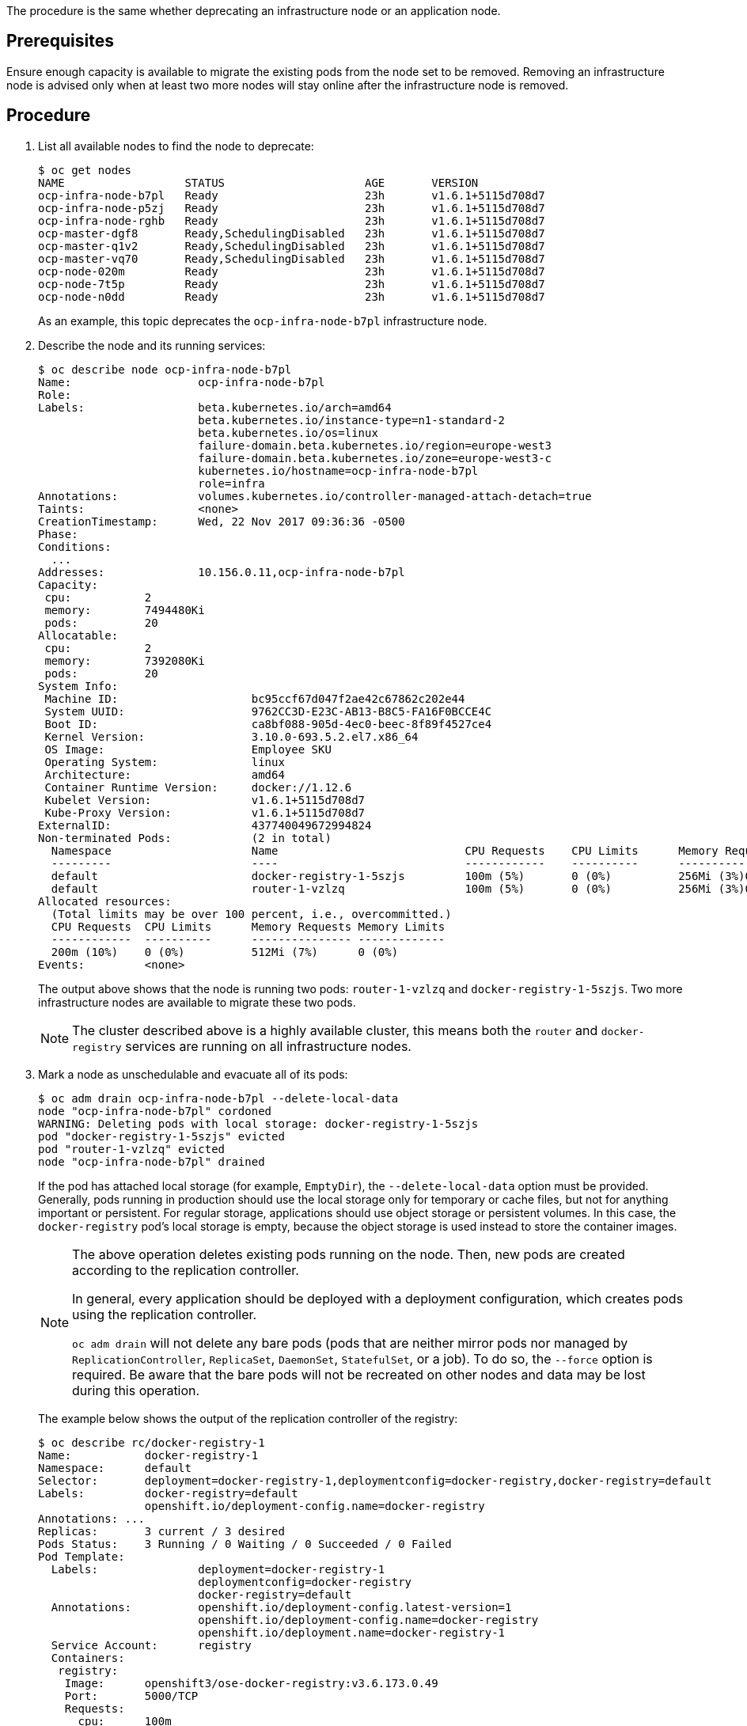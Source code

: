 ////
Deprecating a node host

Module included in the following assemblies:

* day_two_guide/host_level_tasks.adoc
////

The procedure is the same whether deprecating an infrastructure node or an
application node.

[discrete]
== Prerequisites

Ensure enough capacity is available to migrate the existing pods from the
node set to be removed. Removing an infrastructure node is advised only when at
least two more nodes will stay online after the infrastructure node is removed.

[discrete]
== Procedure

. List all available nodes to find the node to deprecate:
+
----
$ oc get nodes
NAME                  STATUS                     AGE       VERSION
ocp-infra-node-b7pl   Ready                      23h       v1.6.1+5115d708d7
ocp-infra-node-p5zj   Ready                      23h       v1.6.1+5115d708d7
ocp-infra-node-rghb   Ready                      23h       v1.6.1+5115d708d7
ocp-master-dgf8       Ready,SchedulingDisabled   23h       v1.6.1+5115d708d7
ocp-master-q1v2       Ready,SchedulingDisabled   23h       v1.6.1+5115d708d7
ocp-master-vq70       Ready,SchedulingDisabled   23h       v1.6.1+5115d708d7
ocp-node-020m         Ready                      23h       v1.6.1+5115d708d7
ocp-node-7t5p         Ready                      23h       v1.6.1+5115d708d7
ocp-node-n0dd         Ready                      23h       v1.6.1+5115d708d7
----
+
As an example, this topic deprecates the `ocp-infra-node-b7pl` infrastructure
node.

. Describe the node and its running services:
+
----
$ oc describe node ocp-infra-node-b7pl
Name:			ocp-infra-node-b7pl
Role:
Labels:			beta.kubernetes.io/arch=amd64
			beta.kubernetes.io/instance-type=n1-standard-2
			beta.kubernetes.io/os=linux
			failure-domain.beta.kubernetes.io/region=europe-west3
			failure-domain.beta.kubernetes.io/zone=europe-west3-c
			kubernetes.io/hostname=ocp-infra-node-b7pl
			role=infra
Annotations:		volumes.kubernetes.io/controller-managed-attach-detach=true
Taints:			<none>
CreationTimestamp:	Wed, 22 Nov 2017 09:36:36 -0500
Phase:
Conditions:
  ...
Addresses:		10.156.0.11,ocp-infra-node-b7pl
Capacity:
 cpu:		2
 memory:	7494480Ki
 pods:		20
Allocatable:
 cpu:		2
 memory:	7392080Ki
 pods:		20
System Info:
 Machine ID:			bc95ccf67d047f2ae42c67862c202e44
 System UUID:			9762CC3D-E23C-AB13-B8C5-FA16F0BCCE4C
 Boot ID:			ca8bf088-905d-4ec0-beec-8f89f4527ce4
 Kernel Version:		3.10.0-693.5.2.el7.x86_64
 OS Image:			Employee SKU
 Operating System:		linux
 Architecture:			amd64
 Container Runtime Version:	docker://1.12.6
 Kubelet Version:		v1.6.1+5115d708d7
 Kube-Proxy Version:		v1.6.1+5115d708d7
ExternalID:			437740049672994824
Non-terminated Pods:		(2 in total)
  Namespace			Name				CPU Requests	CPU Limits	Memory Requests	Memory Limits
  ---------			----				------------	----------	---------------	-------------
  default			docker-registry-1-5szjs		100m (5%)	0 (0%)		256Mi (3%)0 (0%)
  default			router-1-vzlzq			100m (5%)	0 (0%)		256Mi (3%)0 (0%)
Allocated resources:
  (Total limits may be over 100 percent, i.e., overcommitted.)
  CPU Requests	CPU Limits	Memory Requests	Memory Limits
  ------------	----------	---------------	-------------
  200m (10%)	0 (0%)		512Mi (7%)	0 (0%)
Events:		<none>
----
+
The output above shows that the node is running two pods: `router-1-vzlzq` and
`docker-registry-1-5szjs`. Two more infrastructure nodes are available to migrate these two pods.
+
[NOTE]
====
The cluster described above is a highly available cluster, this means both the
`router` and `docker-registry` services are running on all infrastructure nodes.
====

. Mark a node as unschedulable and evacuate all of its pods:
+
----
$ oc adm drain ocp-infra-node-b7pl --delete-local-data
node "ocp-infra-node-b7pl" cordoned
WARNING: Deleting pods with local storage: docker-registry-1-5szjs
pod "docker-registry-1-5szjs" evicted
pod "router-1-vzlzq" evicted
node "ocp-infra-node-b7pl" drained
----
+
If the pod has attached local storage (for example, `EmptyDir`), the
`--delete-local-data` option must be provided. Generally, pods running in
production should use the local storage only for temporary or cache files, but
not for anything important or persistent. For regular storage, applications
should use object storage or persistent volumes. In this case, the
`docker-registry` pod's local storage is empty, because the object storage is
used instead to store the container images.
+
[NOTE]
====
The above operation deletes existing pods running on the node. Then, new pods
are created according to the replication controller. 

In general, every application should be deployed with a deployment
configuration, which creates pods using the replication controller.

`oc adm drain` will not delete any bare pods (pods that are neither mirror pods
nor managed by `ReplicationController`, `ReplicaSet`, `DaemonSet`,
`StatefulSet`, or a job). To do so, the `--force` option is required. Be aware
that the bare pods will not be recreated on other nodes and data may be lost
during this operation.
====
+
The example below shows the output of the replication controller of the
registry:
+
----
$ oc describe rc/docker-registry-1
Name:		docker-registry-1
Namespace:	default
Selector:	deployment=docker-registry-1,deploymentconfig=docker-registry,docker-registry=default
Labels:		docker-registry=default
		openshift.io/deployment-config.name=docker-registry
Annotations: ...
Replicas:	3 current / 3 desired
Pods Status:	3 Running / 0 Waiting / 0 Succeeded / 0 Failed
Pod Template:
  Labels:		deployment=docker-registry-1
			deploymentconfig=docker-registry
			docker-registry=default
  Annotations:		openshift.io/deployment-config.latest-version=1
			openshift.io/deployment-config.name=docker-registry
			openshift.io/deployment.name=docker-registry-1
  Service Account:	registry
  Containers:
   registry:
    Image:	openshift3/ose-docker-registry:v3.6.173.0.49
    Port:	5000/TCP
    Requests:
      cpu:	100m
      memory:	256Mi
    Liveness:	http-get https://:5000/healthz delay=10s timeout=5s period=10s #success=1 #failure=3
    Readiness:	http-get https://:5000/healthz delay=0s timeout=5s period=10s #success=1 #failure=3
    Environment:
      REGISTRY_HTTP_ADDR:					:5000
      REGISTRY_HTTP_NET:					tcp
      REGISTRY_HTTP_SECRET:					tyGEnDZmc8dQfioP3WkNd5z+Xbdfy/JVXf/NLo3s/zE=
      REGISTRY_MIDDLEWARE_REPOSITORY_OPENSHIFT_ENFORCEQUOTA:	false
      REGISTRY_HTTP_TLS_KEY:					/etc/secrets/registry.key
      OPENSHIFT_DEFAULT_REGISTRY:				docker-registry.default.svc:5000
      REGISTRY_CONFIGURATION_PATH:				/etc/registry/config.yml
      REGISTRY_HTTP_TLS_CERTIFICATE:				/etc/secrets/registry.crt
    Mounts:
      /etc/registry from docker-config (rw)
      /etc/secrets from registry-certificates (rw)
      /registry from registry-storage (rw)
  Volumes:
   registry-storage:
    Type:	EmptyDir (a temporary directory that shares a pod's lifetime)
    Medium:
   registry-certificates:
    Type:	Secret (a volume populated by a Secret)
    SecretName:	registry-certificates
    Optional:	false
   docker-config:
    Type:	Secret (a volume populated by a Secret)
    SecretName:	registry-config
    Optional:	false
Events:
  FirstSeen	LastSeen	Count	From			SubObjectPath	Type		Reason		Message
  ---------	--------	-----	----			-------------	--------	------		-------
  49m		49m		1	replication-controller			Normal		SuccessfulCreate	Created pod: docker-registry-1-dprp5
----
+
The event at the bottom of the output displays information about new pod
creation. So, when listing all pods:
+
----
$ oc get pods
NAME                       READY     STATUS    RESTARTS   AGE
docker-registry-1-dprp5    1/1       Running   0          52m
docker-registry-1-kr8jq    1/1       Running   0          1d
docker-registry-1-ncpl2    1/1       Running   0          1d
registry-console-1-g4nqg   1/1       Running   0          1d
router-1-2gshr             0/1       Pending   0          52m
router-1-85qm4             1/1       Running   0          1d
router-1-q5sr8             1/1       Running   0          1d
----

. The `docker-registry-1-5szjs` and `router-1-vzlzq` pods that were running on
the now deprecated node are no longer available. Instead, two new pods have been
created: `docker-registry-1-dprp5` and `router-1-2gshr`. As shown above, the new
router pod is `router-1-2gshr`, but is in the `Pending` state. This is because
every node can be running only on one single router and is bound to the ports 80
and 443 of the host.

. When observing the newly created registry pod, the example below shows that
the pod has been created on the `ocp-infra-node-rghb` node, which is different
from the deprecating node:
+
----
$ oc describe pod docker-registry-1-dprp5
Name:			docker-registry-1-dprp5
Namespace:		default
Security Policy:	hostnetwork
Node:			ocp-infra-node-rghb/10.156.0.10
...
----
+
The only difference between deprecating the infrastructure and the application
node is that once the infrastructure node is evacuated, and if there is no plan
to replace that node, the services running on infrastructure nodes can be scaled
down:
+
----
$ oc scale dc/router --replicas 2
deploymentconfig "router" scaled

$ oc scale dc/docker-registry --replicas 2
deploymentconfig "docker-registry" scaled
----

. Now, every infrastructure node is running only one kind of each pod:
+
----
$ oc get pods
NAME                       READY     STATUS    RESTARTS   AGE
docker-registry-1-kr8jq    1/1       Running   0          1d
docker-registry-1-ncpl2    1/1       Running   0          1d
registry-console-1-g4nqg   1/1       Running   0          1d
router-1-85qm4             1/1       Running   0          1d
router-1-q5sr8             1/1       Running   0          1d

$ oc describe po/docker-registry-1-kr8jq | grep Node:
Node:			ocp-infra-node-p5zj/10.156.0.9

$ oc describe po/docker-registry-1-ncpl2 | grep Node:
Node:			ocp-infra-node-rghb/10.156.0.10
----
+
[NOTE]
====
To provide a full highly available cluster, at least three infrastructure nodes
should always be available.
====

. To verify that the scheduling on the node is disabled:
+
----
$ oc get nodes
NAME                  STATUS                     AGE       VERSION
ocp-infra-node-b7pl   Ready,SchedulingDisabled   1d        v1.6.1+5115d708d7
ocp-infra-node-p5zj   Ready                      1d        v1.6.1+5115d708d7
ocp-infra-node-rghb   Ready                      1d        v1.6.1+5115d708d7
ocp-master-dgf8       Ready,SchedulingDisabled   1d        v1.6.1+5115d708d7
ocp-master-q1v2       Ready,SchedulingDisabled   1d        v1.6.1+5115d708d7
ocp-master-vq70       Ready,SchedulingDisabled   1d        v1.6.1+5115d708d7
ocp-node-020m         Ready                      1d        v1.6.1+5115d708d7
ocp-node-7t5p         Ready                      1d        v1.6.1+5115d708d7
ocp-node-n0dd         Ready                      1d        v1.6.1+5115d708d7
----
+
And that the node does not contain any pods:
+
----
$ oc describe node ocp-infra-node-b7pl
Name:			ocp-infra-node-b7pl
Role:
Labels:			beta.kubernetes.io/arch=amd64
			beta.kubernetes.io/instance-type=n1-standard-2
			beta.kubernetes.io/os=linux
			failure-domain.beta.kubernetes.io/region=europe-west3
			failure-domain.beta.kubernetes.io/zone=europe-west3-c
			kubernetes.io/hostname=ocp-infra-node-b7pl
			role=infra
Annotations:		volumes.kubernetes.io/controller-managed-attach-detach=true
Taints:			<none>
CreationTimestamp:	Wed, 22 Nov 2017 09:36:36 -0500
Phase:
Conditions:
  ...
Addresses:		10.156.0.11,ocp-infra-node-b7pl
Capacity:
 cpu:		2
 memory:	7494480Ki
 pods:		20
Allocatable:
 cpu:		2
 memory:	7392080Ki
 pods:		20
System Info:
 Machine ID:			bc95ccf67d047f2ae42c67862c202e44
 System UUID:			9762CC3D-E23C-AB13-B8C5-FA16F0BCCE4C
 Boot ID:			ca8bf088-905d-4ec0-beec-8f89f4527ce4
 Kernel Version:		3.10.0-693.5.2.el7.x86_64
 OS Image:			Employee SKU
 Operating System:		linux
 Architecture:			amd64
 Container Runtime Version:	docker://1.12.6
 Kubelet Version:		v1.6.1+5115d708d7
 Kube-Proxy Version:		v1.6.1+5115d708d7
ExternalID:			437740049672994824
Non-terminated Pods:		(0 in total)
  Namespace			Name		CPU Requests	CPU Limits	Memory Requests	Memory Limits
  ---------			----		------------	----------	---------------	-------------
Allocated resources:
  (Total limits may be over 100 percent, i.e., overcommitted.)
  CPU Requests	CPU Limits	Memory Requests	Memory Limits
  ------------	----------	---------------	-------------
  0 (0%)	0 (0%)		0 (0%)		0 (0%)
Events:		<none>
----

. Remove the infrastructure instance from the `backend` section in the `/etc/haproxy/haproxy.cfg` configuration file:
+
----
backend router80
    balance source
    mode tcp
    server infra-1.example.com 192.168.55.12:80 check
    server infra-2.example.com 192.168.55.13:80 check

backend router443
    balance source
    mode tcp
    server infra-1.example.com 192.168.55.12:443 check
    server infra-2.example.com 192.168.55.13:443 check
----

. Then, restart the `haproxy` service.
+
----
$ sudo systemctl restart haproxy
----


. Remove the node from the cluster after all pods are evicted with command:
+
----
$ oc delete node ocp-infra-node-b7pl
node "ocp-infra-node-b7pl" deleted
----
+
----
$ oc get nodes
NAME                  STATUS                     AGE       VERSION
ocp-infra-node-p5zj   Ready                      1d        v1.6.1+5115d708d7
ocp-infra-node-rghb   Ready                      1d        v1.6.1+5115d708d7
ocp-master-dgf8       Ready,SchedulingDisabled   1d        v1.6.1+5115d708d7
ocp-master-q1v2       Ready,SchedulingDisabled   1d        v1.6.1+5115d708d7
ocp-master-vq70       Ready,SchedulingDisabled   1d        v1.6.1+5115d708d7
ocp-node-020m         Ready                      1d        v1.6.1+5115d708d7
ocp-node-7t5p         Ready                      1d        v1.6.1+5115d708d7
ocp-node-n0dd         Ready                      1d        v1.6.1+5115d708d7
----

[NOTE]
====
For more information on evacuating and draining pods or nodes, see
xref:../day_two_guide/host_level_tasks.adic#day-two-guide-node-maintenance[Node maintenance] section.
====

==== Replacing a node host

In the event that a node would need to be added in place of the deprecated node,
follow the
xref:../install_config/adding_hosts_to_existing_cluster.adoc#install-config-adding-hosts-to-cluster[Adding
hosts to an existing cluster] section.